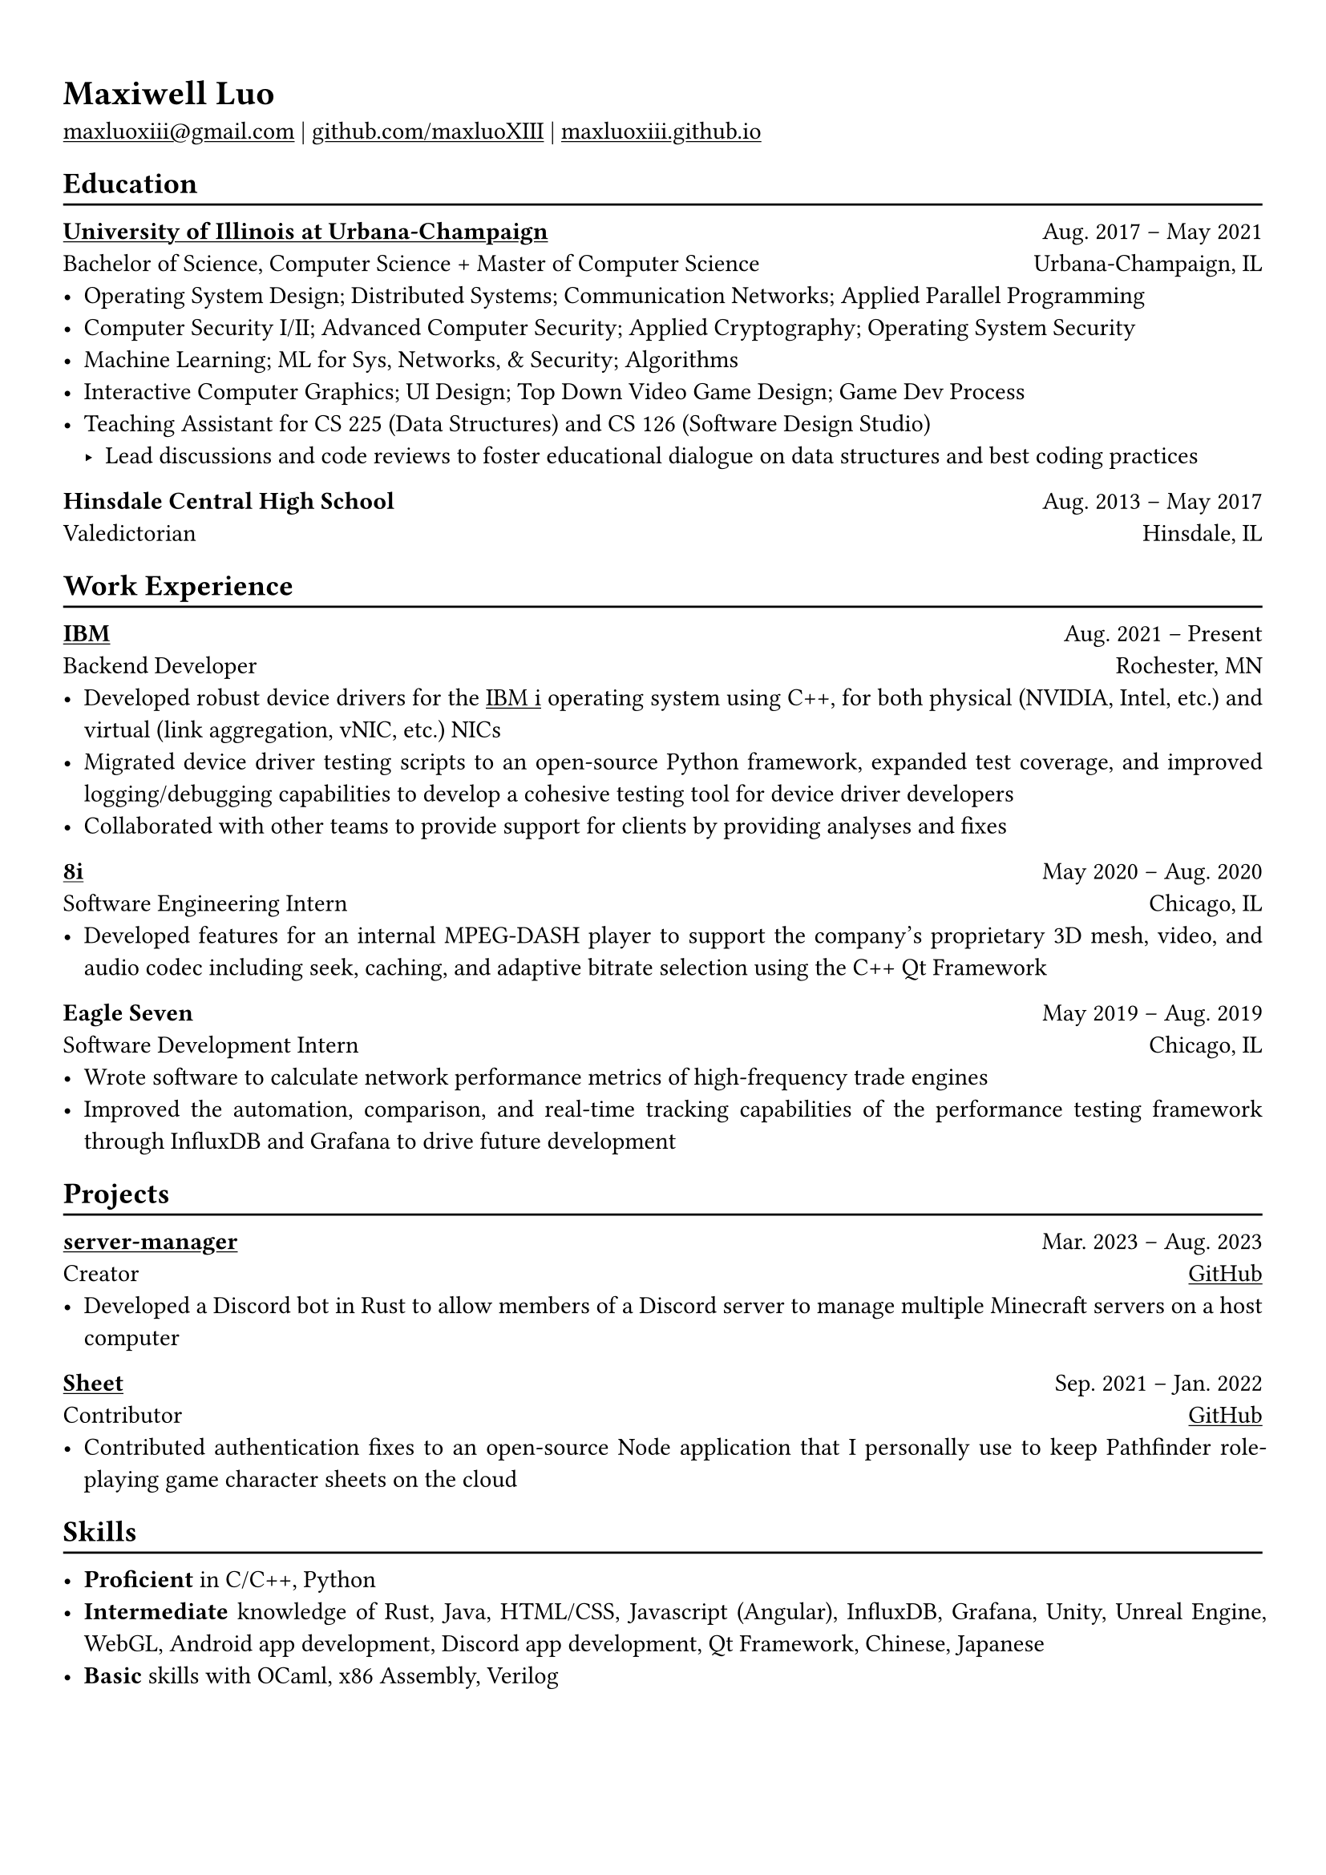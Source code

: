 #show heading: set text(font: "Linux Biolinum")

#show link: underline

// Uncomment the following lines to adjust the size of text
// The recommend resume text size is from `10pt` to `12pt`
// #set text(
//   size: 12pt,
// )

// Feel free to change the margin below to best fit your own CV
#set page(
  margin: (x: 1.0cm, y: 1.3cm),
)

// For more customizable options, please refer to official reference: https://typst.app/docs/reference/

#set par(justify: true)

#let chiline() = {v(-3pt); line(length: 100%); v(-5pt)}

= Maxiwell Luo

#link("mailto:maxluoxiii@gmail.com")
| #link("https://github.com/maxluoXIII")[github.com/maxluoXIII]
| #link("https://maxluoxiii.github.io")[maxluoxiii.github.io]

== Education
#chiline()

#link("https://illinois.edu/")[*University of Illinois at Urbana-Champaign*] #h(1fr) Aug. 2017 -- May 2021 \
Bachelor of Science, Computer Science + Master of Computer Science #h(1fr) Urbana-Champaign, IL \
- Operating System Design; Distributed Systems; Communication Networks; Applied Parallel Programming
- Computer Security I/II; Advanced Computer Security; Applied Cryptography; Operating System Security
- Machine Learning; ML for Sys, Networks, & Security; Algorithms
- Interactive Computer Graphics; UI Design; Top Down Video Game Design; Game Dev Process
- Teaching Assistant for CS 225 (Data Structures) and CS 126 (Software Design Studio)
  - Lead discussions and code reviews to foster educational dialogue on data
    structures and best coding practices

*Hinsdale Central High School* #h(1fr) Aug. 2013 -- May 2017 \
Valedictorian #h(1fr) Hinsdale, IL \

== Work Experience
#chiline()

*#link("https://ibm.com")[IBM]* #h(1fr) Aug. 2021 -- Present \
Backend Developer #h(1fr) Rochester, MN \
- Developed robust device drivers for the
  #link("https://www.ibm.com/products/ibm-i")[IBM i] operating system using C++,
  for both physical (NVIDIA, Intel, etc.) and virtual (link aggregation, vNIC, etc.)
  NICs
- Migrated device driver testing scripts to an open-source Python framework,
  expanded test coverage, and improved logging/debugging capabilities to develop
  a cohesive testing tool for device driver developers
- Collaborated with other teams to provide support for clients by providing
  analyses and fixes

*#link("https://8i.com/")[8i]* #h(1fr) May 2020 -- Aug. 2020 \
Software Engineering Intern #h(1fr) Chicago, IL \
- Developed features for an internal MPEG-DASH player to support the
  company's proprietary 3D mesh, video, and audio codec including seek, caching,
  and adaptive bitrate selection using the C++ Qt Framework

*Eagle Seven* #h(1fr) May 2019 -- Aug. 2019 \
Software Development Intern #h(1fr) Chicago, IL \
- Wrote software to calculate network performance metrics of high-frequency
  trade engines
- Improved the automation, comparison, and real-time tracking capabilities of
  the performance testing framework through InfluxDB and Grafana to drive
  future development

== Projects
#chiline()

*#link("https://github.com/maxluoXIII/server-manager")[server-manager]* #h(1fr) Mar. 2023 -- Aug. 2023 \
Creator #h(1fr) #link("https://github.com/maxluoXIII/server-manager")[GitHub] \
- Developed a Discord bot in Rust to allow members of a Discord server to manage
  multiple Minecraft servers on a host computer

*#link("https://github.com/Mottokrosh/Sheet")[Sheet]* #h(1fr) Sep. 2021 -- Jan. 2022 \
Contributor #h(1fr) #link("https://github.com/Mottokrosh/Sheet")[GitHub] \
- Contributed authentication fixes to an open-source Node application that I
  personally use to keep Pathfinder role-playing game character sheets on the
  cloud

== Skills
#chiline()

- *Proficient* in C/C++, Python
- *Intermediate* knowledge of Rust, Java, HTML/CSS, Javascript (Angular), InfluxDB,
  Grafana, Unity, Unreal Engine, WebGL, Android app development, Discord app
  development, Qt Framework, Chinese, Japanese
- *Basic* skills with OCaml, x86 Assembly, Verilog

